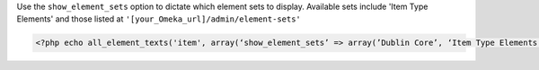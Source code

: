 Use the ``show_element_sets`` option to dictate which element sets to display. Available sets include 'Item Type Elements' and those listed at ``'[your_Omeka_url]/admin/element-sets'``

.. code-block:: php

  <?php echo all_element_texts('item', array(‘show_element_sets’ => array(’Dublin Core’, ‘Item Type Elements’))); ?>
